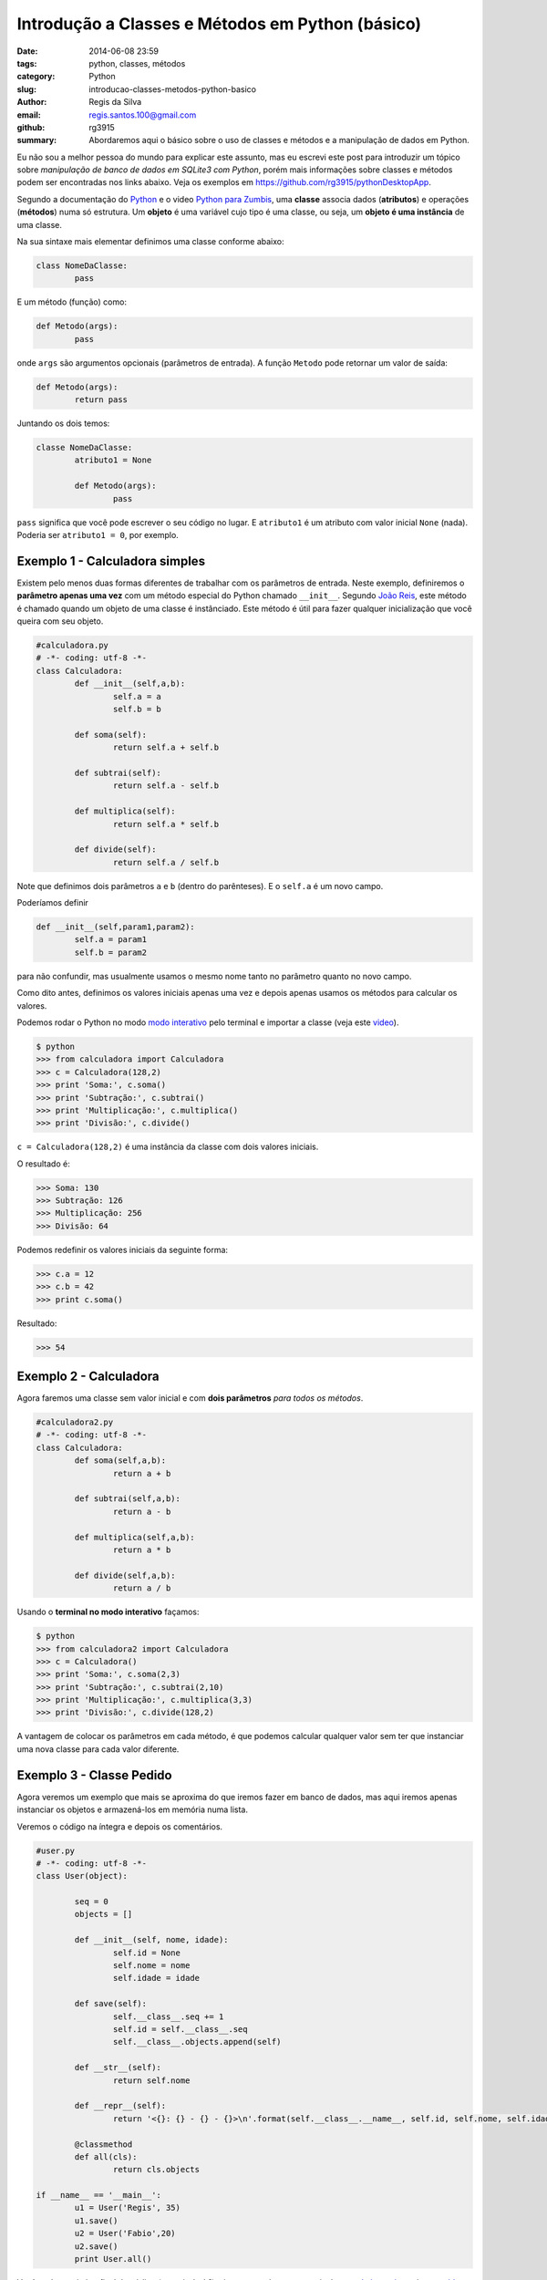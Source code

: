 Introdução a Classes e Métodos em Python (básico)
#################################################

:date: 2014-06-08 23:59
:tags: python, classes, métodos
:category: Python
:slug: introducao-classes-metodos-python-basico
:author: Regis da Silva
:email: regis.santos.100@gmail.com
:github: rg3915
:summary: Abordaremos aqui o básico sobre o uso de classes e métodos e a manipulação de dados em Python.

Eu não sou a melhor pessoa do mundo para explicar este assunto, mas eu escrevi este post para introduzir um tópico sobre *manipulação de banco de dados em SQLite3 com Python*, porém mais informações sobre classes e métodos podem ser encontradas nos links abaixo. Veja os exemplos em `https://github.com/rg3915/pythonDesktopApp <https://github.com/rg3915/pythonDesktopApp/tree/master/pythonBasico>`_.

Segundo a documentação do `Python <https://docs.python.org/2/tutorial/classes.html#class-objects>`_ e o video `Python para Zumbis <https://www.youtube.com/watch?v=Zr_FiKbgRbU>`_, uma **classe** associa dados (**atributos**) e operações (**métodos**) numa só estrutura. Um **objeto** é uma variável cujo tipo é uma classe, ou seja, um **objeto é uma instância** de uma classe.

Na sua sintaxe mais elementar definimos uma classe conforme abaixo:

.. code-block:: python

	class NomeDaClasse:
		pass

E um método (função) como:

.. code-block:: python

	def Metodo(args):
		pass

onde ``args`` são argumentos opcionais (parâmetros de entrada).
A função ``Metodo`` pode retornar um valor de saída:

.. code-block:: python

	def Metodo(args):
		return pass

Juntando os dois temos:

.. code-block:: python

	classe NomeDaClasse:
		atributo1 = None

		def Metodo(args):
			pass	

``pass`` significa que você pode escrever o seu código no lugar. E ``atributo1`` é um atributo com valor inicial ``None`` (nada). Poderia ser ``atributo1 = 0``, por exemplo.

Exemplo 1 - Calculadora simples
-------------------------------

Existem pelo menos duas formas diferentes de trabalhar com os parâmetros de entrada. Neste exemplo, definiremos o **parâmetro apenas uma vez** com um método especial do Python chamado ``__init__``. Segundo `João Reis <http://homepages.dcc.ufmg.br/~joaoreis/Site%20de%20tutoriais/aprendendopython/poo.html#init>`_, este método é chamado quando um objeto de uma classe é instânciado. Este método é útil para fazer qualquer inicialização que você queira com seu objeto.

.. code-block:: python

	#calculadora.py
	# -*- coding: utf-8 -*-
	class Calculadora:
		def __init__(self,a,b):
			self.a = a
			self.b = b

		def soma(self):
			return self.a + self.b

		def subtrai(self):
			return self.a - self.b

		def multiplica(self):
			return self.a * self.b

		def divide(self):
			return self.a / self.b

Note que definimos dois parâmetros ``a`` e ``b`` (dentro do parênteses). E o ``self.a`` é um novo campo.

Poderíamos definir

.. code-block:: python

	def __init__(self,param1,param2):
		self.a = param1
		self.b = param2

para não confundir, mas usualmente usamos o mesmo nome tanto no parâmetro quanto no novo campo.

Como dito antes, definimos os valores iniciais apenas uma vez e depois apenas usamos os métodos para calcular os valores.

Podemos rodar o Python no modo `modo interativo <https://docs.python.org/2/tutorial/interpreter.html#interactive-mode>`_ pelo terminal e importar a classe (veja este `video <https://www.youtube.com/watch?v=M1BAlDufqao>`_).

.. code-block:: python

	$ python
	>>> from calculadora import Calculadora
	>>> c = Calculadora(128,2)
	>>> print 'Soma:', c.soma()
	>>> print 'Subtração:', c.subtrai()
	>>> print 'Multiplicação:', c.multiplica()
	>>> print 'Divisão:', c.divide()

``c = Calculadora(128,2)`` é uma instância da classe com dois valores iniciais.

O resultado é:

.. code-block:: python

	>>> Soma: 130
	>>> Subtração: 126
	>>> Multiplicação: 256
	>>> Divisão: 64

Podemos redefinir os valores iniciais da seguinte forma:

.. code-block:: python

	>>> c.a = 12
	>>> c.b = 42
	>>> print c.soma()

Resultado:

.. code-block:: python

	>>> 54

Exemplo 2 - Calculadora
-----------------------

Agora faremos uma classe sem valor inicial e com **dois parâmetros** *para todos os métodos*.

.. code-block:: python

	#calculadora2.py
	# -*- coding: utf-8 -*-
	class Calculadora:
		def soma(self,a,b):
			return a + b

		def subtrai(self,a,b):
			return a - b

		def multiplica(self,a,b):
			return a * b

		def divide(self,a,b):
			return a / b

Usando o **terminal no modo interativo** façamos:

.. code-block:: python

	$ python
	>>> from calculadora2 import Calculadora
	>>> c = Calculadora()
	>>> print 'Soma:', c.soma(2,3)
	>>> print 'Subtração:', c.subtrai(2,10)
	>>> print 'Multiplicação:', c.multiplica(3,3)
	>>> print 'Divisão:', c.divide(128,2)

A vantagem de colocar os parâmetros em cada método, é que podemos calcular qualquer valor sem ter que instanciar uma nova classe para cada valor diferente.

Exemplo 3 - Classe Pedido
-------------------------

Agora veremos um exemplo que mais se aproxima do que iremos fazer em banco de dados, mas aqui iremos apenas instanciar os objetos e armazená-los em memória numa lista.

Veremos o código na íntegra e depois os comentários.

.. code-block:: python

	#user.py
	# -*- coding: utf-8 -*-
	class User(object):

		seq = 0
		objects = []

		def __init__(self, nome, idade):
			self.id = None
			self.nome = nome
			self.idade = idade

		def save(self):
			self.__class__.seq += 1
			self.id = self.__class__.seq
			self.__class__.objects.append(self)

		def __str__(self):
			return self.nome

		def __repr__(self):
			return '<{}: {} - {} - {}>\n'.format(self.__class__.__name__, self.id, self.nome, self.idade)

		@classmethod
		def all(cls):
			return cls.objects

	if __name__ == '__main__':
		u1 = User('Regis', 35)
		u1.save()
		u2 = User('Fabio',20)
		u2.save()
		print User.all()

Você pode suprimir o final do código (a partir do ``if``) e importar a classe no terminal no `modo interativo <https://docs.python.org/2/tutorial/interpreter.html#interactive-mode>`_ veja este `video <https://www.youtube.com/watch?v=M1BAlDufqao>`_:

.. code-block:: python

	$ python
	>>> from user import User
	>>> u1 = User('Regis', 35)
	>>> u1.save()
	>>> u2 = User('Fabio',20)
	>>> u2.save()
	>>> print User.all()

Agora os comentários:

Definindo a classe

.. code-block:: python

	# -*- coding: utf-8 -*-
	class User(object):

Define um atributo que servirá como contador inicial e um atributo ``objects`` (tupla vazia) que é uma lista de instâncias de ``User`` que foram salvos (que chamaram o método ``save``).

.. code-block:: python

		seq = 0
		objects = []

Atribui um valor inicial aos atributos no momento da chamada do construtor.

.. code-block:: python

		def __init__(self, nome, idade):

Inicializando os atributos, ``id`` começa com ``None``, pois a instância foi criada mas ainda não foi salva.

.. code-block:: python

			self.id = None
			self.nome = nome
			self.idade = idade

Método para salvar os dados ele incrementa o atributo de classe que conta quantas instâncias foram salvas e adiciona a instância na lista de objects.

.. code-block:: python

		def save(self):

``self.__class__`` acessa a classe que criou a instância, assim é possível acessar o atributo de ``seq``. Aqui poderia ser usado ``User.seq``, porém caso ``User`` fosse herdado, o ``seq`` seria o de ``User`` e não da classe filha.

.. code-block:: python

			self.__class__.seq += 1
			self.id = self.__class__.seq

Da mesma forma que acessamos ``seq``, acessamos objects e é feito um ``append`` com a instância.

.. code-block:: python

			self.__class__.objects.append(self)

Retorna uma representação do objeto como str, usado em conversões para string. Exemplo: ``str(my_user), print my_user``.

.. code-block:: python

		def __str__(self):
			return self.nome

Retorna uma representação do objeto usada para outros objetos. Exemplo: quando é convertida uma lista de user para string.

.. code-block:: python

		def __repr__(self):


``self.__class__.__name__`` é a forma de acessar o nome da classe que gerou a instância.

.. code-block:: python

			return '<{}: {} - {} - {}>\n'.format(self.__class__.__name__, self.id, self.nome, self.idade)

Class method usado para acessar todas as instâncias salvas (que chamaram o método ``save``). Aqui usamos um ``@classmethod``, pois faz mais sentido ser um método de classe do que de instância, pois estamos retornando informações da classe e não de uma instância isolada.

.. code-block:: python

		@classmethod
		def all(cls):
			return cls.objects

Demonstração do uso da classe.

.. code-block:: python

	if __name__ == '__main__':
		u1 = User('Regis', 35)
		u2 = User('Fabio',20)
		print User.all()

Note que nesse ``print`` a lista está vazia.

.. code-block:: python

		u1.save()
		u2.save()
		print User.all()

Após chamar o ``save`` para as duas instâncias elas são guardadas e o método ``User.all()`` retorna essa lista.

Agradeço a colaboração de `Fabio Cerqueira <https://gist.github.com/fabiocerqueira/1b05352a26892dea6813>`_.

Veja os exemplos em `https://github.com/rg3915/pythonDesktopApp <https://github.com/rg3915/pythonDesktopApp/tree/master/pythonBasico>`_.

Mais informações em 

`Classes Python <https://docs.python.org/2/tutorial/classes.html#class-objects>`_

`A Beginner's Python Tutorial/Classes <http://en.wikibooks.org/wiki/A_Beginner's_Python_Tutorial/Classes#Creating_a_Class>`_

`The definitive guide on how to use static, class or abstract methods in Python <https://julien.danjou.info/blog/2013/guide-python-static-class-abstract-methods>`_

`Python para Zumbis <https://www.youtube.com/watch?v=Zr_FiKbgRbU>`_

`João Reis <http://homepages.dcc.ufmg.br/~joaoreis/Site%20de%20tutoriais/aprendendopython/poo.html#init>`_